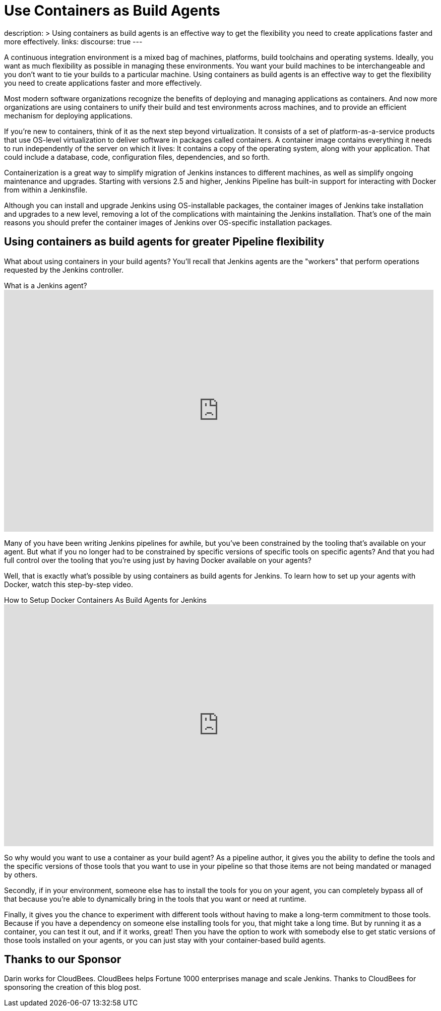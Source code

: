 = Use Containers as Build Agents
:page-tags: agents, containers, docker

:page-author: darinpope
:page-opengraph: ../../images/post-images/2021-12-docker-containers/docker-containers-as-build-agents.png
description: >
  Using containers as build agents is an effective way to get the flexibility you need to create applications faster and more effectively.
links:
  discourse: true
---

A continuous integration environment is a mixed bag of machines, platforms, build toolchains and operating systems.
Ideally, you want as much flexibility as possible in managing these environments.
You want your build machines to be interchangeable and you don't want to tie your builds to a particular machine.
Using containers as build agents is an effective way to get the flexibility you need to create applications faster and more effectively.

Most modern software organizations recognize the benefits of deploying and managing applications as containers.
And now more organizations are using containers to unify their build and test environments across machines, and to provide an efficient mechanism for deploying applications.

If you're new to containers, think of it as the next step beyond virtualization.
It consists of a set of platform-as-a-service products that use OS-level virtualization to deliver software in packages called containers.
A container image contains everything it needs to run independently of the server on which it lives: It contains a copy of the operating system, along with your application.
That could include a database, code, configuration files, dependencies, and so forth.

Containerization is a great way to simplify migration of Jenkins instances to different machines, as well as simplify ongoing maintenance and upgrades.
Starting with versions 2.5 and higher, Jenkins Pipeline has built-in support for interacting with Docker from within a Jenkinsfile.

Although you can install and upgrade Jenkins using OS-installable packages, the container images of Jenkins take installation and upgrades to a new level, removing a lot of the complications with maintaining the Jenkins installation.
That's one of the main reasons you should prefer the container images of Jenkins over OS-specific installation packages.

## Using containers as build agents for greater Pipeline flexibility

What about using containers in your build agents? You'll recall that Jenkins agents are the "workers" that perform operations requested by the Jenkins controller.

.What is a Jenkins agent?
video::4KghHJEz5no[youtube, width=852, height=480]

Many of you have been writing Jenkins pipelines for awhile, but you've been constrained by the tooling that's available on your agent.
But what if you no longer had to be constrained by specific versions of specific tools on specific agents? And that you had full control over the tooling that you're using just by having Docker available on your agents?

Well, that is exactly what's possible by using containers as build agents for Jenkins.
To learn how to set up your agents with Docker, watch this step-by-step video.

.How to Setup Docker Containers As Build Agents for Jenkins
video::ymI02j-hqpU[youtube, width=852, height=480]

So why would you want to use a container as your build agent? As a pipeline author, it gives you the ability to define the tools and the specific versions of those tools that you want to use in your pipeline so that those items are not being mandated or managed by others.

Secondly, if in your environment, someone else has to install the tools for you on your agent, you can completely bypass all of that because you're able to dynamically bring in the tools that you want or need at runtime.

Finally, it gives you the chance to experiment with different tools without having to make a long-term commitment to those tools.
Because if you have a dependency on someone else installing tools for you, that might take a long time.
But by running it as a container, you can test it out, and if it works, great! Then you have the option to work with somebody else to get static versions of those tools installed on your agents, or you can just stay with your container-based build agents.

## Thanks to our Sponsor

Darin works for CloudBees.
CloudBees helps Fortune 1000 enterprises manage and scale Jenkins.
Thanks to CloudBees for sponsoring the creation of this blog post.
